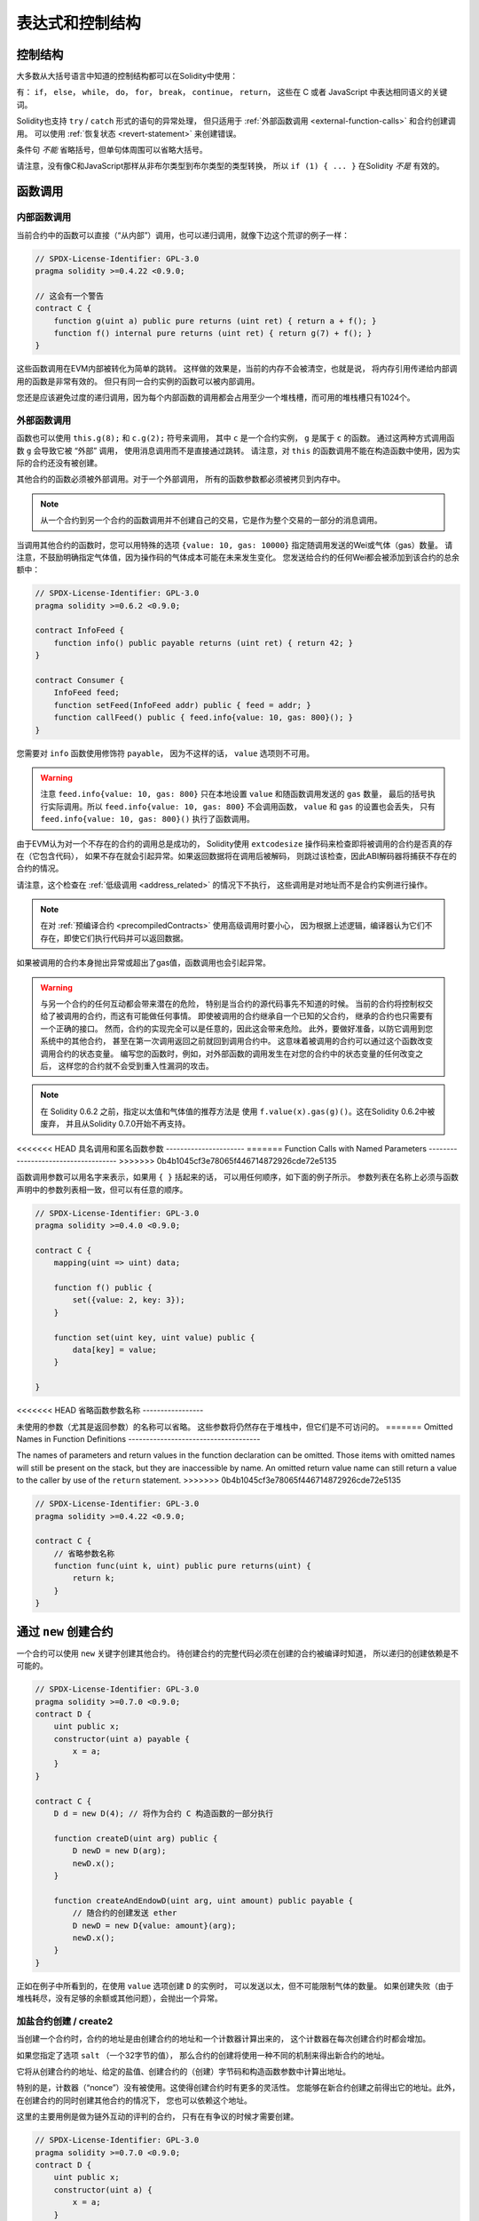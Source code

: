 ###################
表达式和控制结构
###################

.. index:: ! parameter, parameter;input, parameter;output, function parameter, parameter;function, return variable, variable;return, return


.. index:: if, else, while, do/while, for, break, continue, return, switch, goto

控制结构
===================

大多数从大括号语言中知道的控制结构都可以在Solidity中使用：

有： ``if``， ``else``，  ``while``， ``do``， ``for``， ``break``， ``continue``， ``return``，
这些在 C 或者 JavaScript 中表达相同语义的关键词。

Solidity也支持 ``try`` / ``catch`` 形式的语句的异常处理，
但只适用于 :ref:`外部函数调用 <external-function-calls>` 和合约创建调用。
可以使用 :ref:`恢复状态 <revert-statement>` 来创建错误。

条件句 *不能* 省略括号，但单句体周围可以省略大括号。

请注意，没有像C和JavaScript那样从非布尔类型到布尔类型的类型转换，
所以 ``if (1) { ... }`` 在Solidity *不是* 有效的。

.. index:: ! function;call, function;internal, function;external

.. _function-calls:

函数调用
=========

.. _internal-function-calls:

内部函数调用
--------------

当前合约中的函数可以直接（“从内部”）调用，也可以递归调用，就像下边这个荒谬的例子一样：

.. code-block:: solidity

    // SPDX-License-Identifier: GPL-3.0
    pragma solidity >=0.4.22 <0.9.0;

    // 这会有一个警告
    contract C {
        function g(uint a) public pure returns (uint ret) { return a + f(); }
        function f() internal pure returns (uint ret) { return g(7) + f(); }
    }

这些函数调用在EVM内部被转化为简单的跳转。
这样做的效果是，当前的内存不会被清空，也就是说，
将内存引用传递给内部调用的函数是非常有效的。
但只有同一合约实例的函数可以被内部调用。

您还是应该避免过度的递归调用，因为每个内部函数的调用都会占用至少一个堆栈槽，而可用的堆栈槽只有1024个。

.. _external-function-calls:

外部函数调用
-------------

函数也可以使用 ``this.g(8);`` 和 ``c.g(2);`` 符号来调用，
其中 ``c`` 是一个合约实例， ``g`` 是属于 ``c`` 的函数。
通过这两种方式调用函数 ``g`` 会导致它被 “外部” 调用，
使用消息调用而不是直接通过跳转。
请注意，对 ``this`` 的函数调用不能在构造函数中使用，因为实际的合约还没有被创建。

其他合约的函数必须被外部调用。对于一个外部调用，
所有的函数参数都必须被拷贝到内存中。

.. note::
    从一个合约到另一个合约的函数调用并不创建自己的交易，它是作为整个交易的一部分的消息调用。

当调用其他合约的函数时，您可以用特殊的选项 ``{value: 10, gas: 10000}`` 指定随调用发送的Wei或气体（gas）数量。
请注意，不鼓励明确指定气体值，因为操作码的气体成本可能在未来发生变化。
您发送给合约的任何Wei都会被添加到该合约的总余额中：

.. code-block:: solidity

    // SPDX-License-Identifier: GPL-3.0
    pragma solidity >=0.6.2 <0.9.0;

    contract InfoFeed {
        function info() public payable returns (uint ret) { return 42; }
    }

    contract Consumer {
        InfoFeed feed;
        function setFeed(InfoFeed addr) public { feed = addr; }
        function callFeed() public { feed.info{value: 10, gas: 800}(); }
    }

您需要对 ``info`` 函数使用修饰符 ``payable``，
因为不这样的话， ``value`` 选项则不可用。

.. warning::
  注意 ``feed.info{value: 10, gas: 800}`` 只在本地设置 ``value`` 和随函数调用发送的 ``gas`` 数量，
  最后的括号执行实际调用。所以 ``feed.info{value: 10, gas: 800}`` 不会调用函数，
  ``value`` 和 ``gas`` 的设置也会丢失，
  只有 ``feed.info{value: 10, gas: 800}()`` 执行了函数调用。

由于EVM认为对一个不存在的合约的调用总是成功的，
Solidity使用 ``extcodesize`` 操作码来检查即将被调用的合约是否真的存在（它包含代码），
如果不存在就会引起异常。如果返回数据将在调用后被解码，
则跳过该检查，因此ABI解码器将捕获不存在的合约的情况。

请注意，这个检查在 :ref:`低级调用 <address_related>` 的情况下不执行，
这些调用是对地址而不是合约实例进行操作。

.. note::
    在对 :ref:`预编译合约 <precompiledContracts>` 使用高级调用时要小心，
    因为根据上述逻辑，编译器认为它们不存在，即使它们执行代码并可以返回数据。

如果被调用的合约本身抛出异常或超出了gas值，函数调用也会引起异常。

.. warning::
    与另一个合约的任何互动都会带来潜在的危险，
    特别是当合约的源代码事先不知道的时候。
    当前的合约将控制权交给了被调用的合约，而这有可能做任何事情。
    即使被调用的合约继承自一个已知的父合约，
    继承的合约也只需要有一个正确的接口。
    然而，合约的实现完全可以是任意的，因此这会带来危险。
    此外，要做好准备，以防它调用到您系统中的其他合约，
    甚至在第一次调用返回之前就回到调用合约中。
    这意味着被调用的合约可以通过这个函数改变调用合约的状态变量。
    编写您的函数时，例如，对外部函数的调用发生在对您的合约中的状态变量的任何改变之后，
    这样您的合约就不会受到重入性漏洞的攻击。

.. note::
    在 Solidity 0.6.2 之前，指定以太值和气体值的推荐方法是
    使用 ``f.value(x).gas(g)()``。这在Solidity 0.6.2中被废弃，
    并且从Solidity 0.7.0开始不再支持。

<<<<<<< HEAD
具名调用和匿名函数参数
----------------------
=======
Function Calls with Named Parameters
------------------------------------
>>>>>>> 0b4b1045cf3e78065f446714872926cde72e5135

函数调用参数可以用名字来表示，如果用 ``{ }`` 括起来的话，
可以用任何顺序，如下面的例子所示。
参数列表在名称上必须与函数声明中的参数列表相一致，但可以有任意的顺序。

.. code-block:: solidity

    // SPDX-License-Identifier: GPL-3.0
    pragma solidity >=0.4.0 <0.9.0;

    contract C {
        mapping(uint => uint) data;

        function f() public {
            set({value: 2, key: 3});
        }

        function set(uint key, uint value) public {
            data[key] = value;
        }

    }

<<<<<<< HEAD
省略函数参数名称
-----------------

未使用的参数（尤其是返回参数）的名称可以省略。
这些参数将仍然存在于堆栈中，但它们是不可访问的。
=======
Omitted Names in Function Definitions
-------------------------------------

The names of parameters and return values in the function declaration can be omitted.
Those items with omitted names will still be present on the stack, but they are
inaccessible by name. An omitted return value name
can still return a value to the caller by use of the ``return`` statement.
>>>>>>> 0b4b1045cf3e78065f446714872926cde72e5135

.. code-block:: solidity

    // SPDX-License-Identifier: GPL-3.0
    pragma solidity >=0.4.22 <0.9.0;

    contract C {
        // 省略参数名称
        function func(uint k, uint) public pure returns(uint) {
            return k;
        }
    }


.. index:: ! new, contracts;creating

.. _creating-contracts:

通过 ``new`` 创建合约
========================

一个合约可以使用 ``new`` 关键字创建其他合约。
待创建合约的完整代码必须在创建的合约被编译时知道，
所以递归的创建依赖是不可能的。

.. code-block:: solidity

    // SPDX-License-Identifier: GPL-3.0
    pragma solidity >=0.7.0 <0.9.0;
    contract D {
        uint public x;
        constructor(uint a) payable {
            x = a;
        }
    }

    contract C {
        D d = new D(4); // 将作为合约 C 构造函数的一部分执行

        function createD(uint arg) public {
            D newD = new D(arg);
            newD.x();
        }

        function createAndEndowD(uint arg, uint amount) public payable {
            // 随合约的创建发送 ether
            D newD = new D{value: amount}(arg);
            newD.x();
        }
    }

正如在例子中所看到的，在使用 ``value`` 选项创建 ``D`` 的实例时，
可以发送以太，但不可能限制气体的数量。
如果创建失败（由于堆栈耗尽，没有足够的余额或其他问题），会抛出一个异常。

加盐合约创建 / create2
-----------------------------------

当创建一个合约时，合约的地址是由创建合约的地址和一个计数器计算出来的，
这个计数器在每次创建合约时都会增加。

如果您指定了选项 ``salt`` （一个32字节的值），
那么合约的创建将使用一种不同的机制来得出新合约的地址。

它将从创建合约的地址、给定的盐值、创建合约的（创建）字节码和构造函数参数中计算出地址。

特别的是，计数器（“nonce”）没有被使用。这使得创建合约时有更多的灵活性。
您能够在新合约创建之前得出它的地址。此外，在创建合约的同时创建其他合约的情况下，
您也可以依赖这个地址。

这里的主要用例是做为链外互动的评判的合约，
只有在有争议的时候才需要创建。

.. code-block:: solidity

    // SPDX-License-Identifier: GPL-3.0
    pragma solidity >=0.7.0 <0.9.0;
    contract D {
        uint public x;
        constructor(uint a) {
            x = a;
        }
    }

    contract C {
        function createDSalted(bytes32 salt, uint arg) public {
            // 这个复杂的表达式只是告诉您如何预先计算出地址。
            // 它只是用于说明问题。
            // 实际上您只需要 ``new D{salt: salt}(arg)``。
            address predictedAddress = address(uint160(uint(keccak256(abi.encodePacked(
                bytes1(0xff),
                address(this),
                salt,
                keccak256(abi.encodePacked(
                    type(D).creationCode,
                    abi.encode(arg)
                ))
            )))));

            D d = new D{salt: salt}(arg);
            require(address(d) == predictedAddress);
        }
    }

.. warning::
    在用加盐方式创建合约时，有一些特殊性。一个合约可以在被销毁后在同一地址重新创建。
    然而，新创建的合约有可能具有不同的部署字节码，
    即使创建字节码是相同的（这是一个要求，否则地址会改变）。
    这是由于构造函数可以查询在两次创建之间可能发生变化的外部状态，
    并在存储之前将其纳入部署字节码。


表达式计算顺序
================

表达式的计算顺序不是特定的（更准确地说，
表达式树中某节点的字节点间的计算顺序不是特定的，但它们的结算肯定会在节点自己的结算之前）。
该规则只能保证语句按顺序执行，并对布尔表达式进行短路处理。

.. index:: ! assignment

赋值
======

.. index:: ! assignment;destructuring

解构赋值和返回多个值
---------------------

Solidity 内部允许元组 (tuple) 类型，也就是一个在编译时元素数量固定的对象列表，
列表中的元素可以是不同类型的对象。这些元组可以用来同时返回多个数值，
也可以用它们来同时赋值给多个新声明的变量或者既存的变量（或通常的 LValues）：

在Solidity中，元组不是适当的类型，它们只能被用来构建表达式的语法分组。

.. code-block:: solidity

    // SPDX-License-Identifier: GPL-3.0
    pragma solidity >=0.5.0 <0.9.0;

    contract C {
        uint index;

        function f() public pure returns (uint, bool, uint) {
            return (7, true, 2);
        }

        function g() public {
            // 用类型声明的变量，并从返回的元组中分配，
            // 不是所有的元素都必须被指定（但数量必须匹配）。
            (uint x, , uint y) = f();
            // 交换数值的常见技巧 -- 对非数值存储类型不起作用。
            (x, y) = (y, x);
            // 元素可以不使用（也适用于变量声明）。
            (index, , ) = f(); // 将index设置为 7
        }
    }

不可能混合使用声明和非声明变量赋值。
例如，下面的方法是无效的。 ``(x, uint y) = (1, 2);``。

.. note::
    在0.5.0版本之前，给具有更少元素数的元组赋值都是可能的，
    要么在左边填充，要么在右边填充（无论哪个是空的）。
    现在这是不允许的，所以两边必须有相同数量的元素。

.. warning::
    当涉及到引用类型时，在同时向多个变量赋值时要小心，因为这可能导致意外的复制行为。

数组和结构体的复杂情况
----------------------

对于像数组和结构体这样的非值类型，包括 ``bytes`` 和 ``string``，赋值的语义更为复杂，
详见 :ref:`数据位置和赋值行为 <data-location-assignment>`。

在下面的例子中，调用 ``g(x)`` 对 ``x`` 没有影响，
因为它在内存中创建了一个独立的存储值的副本。然而， ``h(x)`` 成功地修改了 ``x``，
因为传递了一个引用而不是一个拷贝。

.. code-block:: solidity

    // SPDX-License-Identifier: GPL-3.0
    pragma solidity >=0.4.22 <0.9.0;

    contract C {
        uint[20] x;

        function f() public {
            g(x);
            h(x);
        }

        function g(uint[20] memory y) internal pure {
            y[2] = 3;
        }

        function h(uint[20] storage y) internal {
            y[3] = 4;
        }
    }

.. index:: ! scoping, declarations, default value

.. _default-value:

作用域和声明
==============

一个被声明的变量将有一个初始默认值，其字节表示为所有的零。
变量的 "默认值" 是任何类型的典型 "零状态"。
例如， ``bool`` 的默认值是 ``false``。
``uint`` 或 ``int`` 类型的默认值是 ``0``。
对于静态大小的数组和 ``bytes1`` 到 ``bytes32``，
每个单独的元素将被初始化为与其类型相应的默认值。
对于动态大小的数组， ``bytes`` 和 ``string``，默认值是一个空数组或字符串。
对于 ``enum`` 类型，默认值是其第一个成员。

Solidity 中的作用域规则遵循了 C99（与其他很多语言一样）：
变量将会从它们被声明之后可见，直到一对 ``{ }`` 块的结束。
这一规则有个例外，在 for 循环语句中初始化的变量，其可见性仅维持到 for 循环的结束。

类似于参数的变量（函数参数、修改器参数、捕获（catch）参数......）
在后面的代码块中是可见的--对于函数和修改器参数，在函数/修改器的主体中，
对于捕获参数，在捕获块中。

在代码块之外声明的变量，例如函数、合约、用户定义的类型等，
甚至在声明之前就已经可见。
这意味着您可以在声明之前使用状态变量，并递归地调用函数。

因此，下面的例子在编译时不会出现警告，因为这两个变量的名字虽然相同，但作用域不同。

.. code-block:: solidity

    // SPDX-License-Identifier: GPL-3.0
    pragma solidity >=0.5.0 <0.9.0;
    contract C {
        function minimalScoping() pure public {
            {
                uint same;
                same = 1;
            }

            {
                uint same;
                same = 3;
            }
        }
    }

作为 C99 作用域规则的特例，请注意在下边的例子里，
第一次对 ``x`` 的赋值实际上将赋给外层变量而不是内层变量。
在任何情况下，您都会得到一个关于外部变量被影射（译者注：就是说被在内部作用域中由一个同名变量所替代）的警告。

.. code-block:: solidity

    // SPDX-License-Identifier: GPL-3.0
    pragma solidity >=0.5.0 <0.9.0;
    // 这将报告一个警告信息
    contract C {
        function f() pure public returns (uint) {
            uint x = 1;
            {
                x = 2; // this will assign to the outer variable
                uint x;
            }
            return x; // x has value 2
        }
    }

.. warning::
    在0.5.0版本之前，Solidity遵循与JavaScript相同的作用域规则，
    也就是说，在一个函数中的任何地方声明的变量都会在整个函数的作用域中，不管它是在哪里声明。
    下面的例子显示了一个曾经可以编译的代码片段，但从0.5.0版本开始导致了一个错误。

.. code-block:: solidity

    // SPDX-License-Identifier: GPL-3.0
    pragma solidity >=0.5.0 <0.9.0;
    // 这将无法编译
    contract C {
        function f() pure public returns (uint) {
            x = 2;
            uint x;
            return x;
        }
    }


.. index:: ! safe math, safemath, checked, unchecked
.. _unchecked:

检查或不检查的算术
==================

上溢或下溢是指算术运算的结果值，当对一个不受限制的整数执行时，超出了结果类型的范围。

在Solidity 0.8.0之前，算术运算总是在下溢或上溢的情况下被包起来，
这导致广泛使用引入额外检查的库。

从Solidity 0.8.0开始，在默认情况下所有的算术运算都会在上溢和下溢时还原，
从而使这些库的使用变得没有必要。

为了获得以前的行为，可以使用一个 ``未检查（unchecked）`` 区块。

.. code-block:: solidity

    // SPDX-License-Identifier: GPL-3.0
    pragma solidity ^0.8.0;
    contract C {
        function f(uint a, uint b) pure public returns (uint) {
            // 这个减法将在下溢时被包起来。
            unchecked { return a - b; }
        }
        function g(uint a, uint b) pure public returns (uint) {
            // 这个减法在下溢时将被还原。
            return a - b;
        }
    }

调用 ``f(2, 3)`` 将返回 ``2**256-1``，而 ``g(2, 3)`` 将导致一个失败的断言。

``unchecked`` 代码块可以在代码块内的任何地方使用，但不能替代代码块。
它也不能被嵌套。

该设置只影响到在语法上位于代码块内的语句。
从 ``unchecked`` 代码块内调用的函数不继承该属性。

.. note::
    为了避免歧义，您不能在一个 ``unchecked`` 代码块内使用 ``_;``。

以下运算符在上溢或下溢时将导致一个失败的断言，
如果在一个未检查的代码块内使用，将被包裹而不会出现错误。

``++``， ``--``， ``+``， 二进制 ``-``， 单进制 ``-``， ``*``， ``/``， ``%``， ``**``

``+=``， ``-=``， ``*=``， ``/=``， ``%=``

.. warning::
    不能使用 ``unchecked`` 代码块来禁止检查除以0或对0取余数。

.. note::
   位操作符不执行上溢或下溢检查。
   这在使用位操作符移位（ ``<<`` ， ``>>``， ``<<=``， ``>>=``）来代替整数除法和2的幂次方时尤其明显。
   例如 ``type(uint256).max << 3`` 不会恢复操作，尽管 ``type(uint256).max * 8`` 会恢复操作。

.. note::
    ``int x = type(int).min; -x;`` 中的第二条语句将导致溢出，
    因为负数范围可以比正数范围多容纳一个值。

明确的类型转换将总是截断，并且永远不会导致失败的断言，但从整数到枚举类型的转换除外。

.. index:: ! exception, ! throw, ! assert, ! require, ! revert, ! errors

.. _assert-and-require:

错误处理：Assert, Require, Revert and Exceptions
======================================================

Solidity 使用状态恢复异常来处理错误。
这种异常将撤消对当前调用（及其所有子调用）中的状态所做的所有更改，
并且还向调用者标记错误。

当异常发生在子调用中时，它们会自动 "冒泡"（也就是说，异常被重新抛出），
除非它们被 ``try/catch`` 语句捕获。这个规则的例外是 ``send``
和低级函数 ``call``， ``delegatecall`` 和 ``staticcall``：
它们在发生异常时返回 ``false`` 作为第一个返回值而不是 "冒泡"。

.. warning::
    如果被调用的账户不存在，低级函数 ``call``， ``delegatecall`` 和 ``staticcall``
    的第一个返回值为 ``true``，这是EVM设计的一部分。
    如果需要的话，必须在调用之前检查账户是否存在。

异常可以包含错误数据，以 :ref:`错误实例 <errors>` 的形式传回给调用者。
内置的错误 ``Error(string)`` 和 ``Panic(uint256)`` 被特殊函数使用，
解释如下。 ``Error`` 用于 "常规" 错误条件，而 ``Panic`` 用于在无错误代码中不应该出现的错误。

通过 ``assert`` 引起Panic异常和通过 ``require`` 引起Error异常
-------------------------------------------------------------

快捷函数 ``assert`` 和 ``require`` 可以用来检查条件，如果不符合条件就抛出一个异常。

``assert`` 函数创建了一个 ``Panic(uint256)`` 类型的错误。
在某些情况下，编译器也会产生同样的错误，如下所述。

Assert应该只用于测试内部错误，以及检查不变量。
正确运行的代码不应该创建一个Panic异常，甚至在无效的外部输入时也不应该。
如果发生这种情况，那么您的合约中就有一个错误，您应该修复它。
语言分析工具可以评估您的合约，以确定会导致Panic异常的条件和函数调用。

在下列情况下会产生一个Panic异常。
与错误数据一起提供的错误代码表明Panic异常的种类。

#. 0x00： 用于一般的编译器插入Panic异常的情况。
#. 0x01： 如果您带参数调用 ``assert`` 时结果是false。
#. 0x11： 如果一个算术运算在一个 ``unchecked { ... }`` 代码块之外导致下溢或上溢。
#. 0x12： 如果您对0做除法或者取余（例如 ``5 / 0`` 或者 ``23 % 0`` ）。
#. 0x21： 如果您把一个太大的或负数的值转换成一个枚举类型。
#. 0x22： 如果您访问一个编码不正确的存储字节数组。
#. 0x31： 如果您在一个空数组上调用 ``.pop()``。
#. 0x32： 如果您访问一个数组， ``bytesN`` 或一个数组切片索引超出数组长度或负索引（即 ``x[i]``，其中 ``i >= x.length`` 或 ``i < 0`` ）。
#. 0x41： 如果您分配了太多的内存空间或创建了一个太大的数组。
#. 0x51： 如果您调用一个零初始化的内部函数类型的变量。

``require`` 函数要么创造一个没有任何数据的错误，
要么创造一个 ``Error(string)`` 类型的错误。
它应该被用来确保在执行之前无法检测到的有效条件。
这包括对输入的条件或调用外部合约的返回值。

.. note::

    目前不能将自定义错误与 ``require`` 结合使用。
    请使用 ``if (!condition) revert CustomError();`` 代替。

在下列情况下，编译器会产生一个 ``Error(string)`` 异常（或者没有数据的异常）。

#. 调用 ``require(x)``，其中 ``x`` 的值为 ``false``。
#. 如果您使用 ``revert()`` 或 ``revert("错误描述")``。
#. 如果您执行一个外部函数调用，目标是一个不包含代码的合约。
#. 如果您的合约通过一个没有 ``payable`` 修饰符的公开函数（包括构造函数和备用函数）接收以太。
#. 如果您的合约通过一个公共的getter函数接收以太。

对于以下情况，来自外部调用的错误数据（如果提供的话）会被转发。
这意味着它既可以引起 `Error` 异常，也可以引起 `Panic` 异常（或提供的其他什么错误）。

#. 如果 ``.transfer()`` 失败。
#. 如果您通过消息调用一个函数，但它不能正常完成
   （即，耗尽了气体，没有匹配的函数，或自己抛出一个异常），
   除非使用低级操作 ``call``， ``send``， ``delegatecall``， ``callcode``
   或 ``staticcall``。低级操作从不抛出异常，但通过返回 ``false`` 表示失败。
#. 如果您使用 ``new`` 关键字创建一个合约，
   但合约创建 :ref:`没有正常完成 <creating-contracts>`。

您可以选择为 ``require`` 提供一个信息字符串，但不能为 ``assert`` 提供。

.. note::
    如果您没有给 ``require`` 提供一个字符串参数，它将以空的错误数据进行还原，
    甚至不包括错误选择器。


下面的例子显示了如何使用 ``require`` 来检查输入的条件
和 ``assert`` 进行内部错误检查。

.. code-block:: solidity
    :force:

    // SPDX-License-Identifier: GPL-3.0
    pragma solidity >=0.5.0 <0.9.0;

    contract Sharer {
        function sendHalf(address payable addr) public payable returns (uint balance) {
            require(msg.value % 2 == 0, "Even value required.");
            uint balanceBeforeTransfer = address(this).balance;
            addr.transfer(msg.value / 2);
            // 由于转账失败后抛出异常并且不能在这里回调，
            // 因此我们应该没有办法仍然有一半的钱。
            assert(address(this).balance == balanceBeforeTransfer - msg.value / 2);
            return address(this).balance;
        }
    }

在内部， Solidity 会执行恢复操作（指令 ``0xfd`` ）。
这会导致 EVM 恢复对状态所做的所有更改。恢复的原因是不能继续安全地执行，
因为没有实现预期的效果，还因为我们想保留交易的原子性，
所以最安全的做法是恢复所有更改并使整个交易（或至少是调用）不产生效果。

在这两种情况下，调用者可以使用 ``try``/ ``catch`` 对这种失败做出处理，
但被调用者的变化将总是被恢复。

.. note::

    在Solidity 0.8.0之前，Panic异常曾使用 ``invalid`` 操作码，
    它消耗了所有可用于调用的气体。在Metropolis发布之前，
    使用 ``require`` 的异常会消耗所有气体。

.. _revert-statement:

``revert``
----------

可以使用 ``revert`` 语句和 ``revert`` 函数来触发直接恢复。

``revert`` 语句将一个自定义的错误作为直接参数，没有括号：

    revert CustomError(arg1, arg2);

出于向后兼容的原因，还有一个 ``revert()`` 函数，
它使用圆括号并接受一个字符串：

    revert();
    revert("description");

错误数据将被传回给调用者，可以在那里捕获。
使用 ``revert()`` 会导致没有任何错误数据的还原，
而 ``revert("description")`` 将创建一个 ``Error(string)`` 错误。

使用一个自定义的错误实例通常会比字符串描述便宜得多，
因为您可以使用错误的名称来描述它，它的编码只有四个字节。
可以通过NatSpec提供更长的描述，这不会产生任何费用。

下面的例子显示了如何将一个错误字符串和一个自定义的错误实例
与 ``revert`` 和相应的 ``require`` 一起使用。

.. code-block:: solidity

    // SPDX-License-Identifier: GPL-3.0
    pragma solidity ^0.8.4;

    contract VendingMachine {
        address owner;
        error Unauthorized();
        function buy(uint amount) public payable {
            if (amount > msg.value / 2 ether)
                revert("Not enough Ether provided.");
            // 另一种方法：
            require(
                amount <= msg.value / 2 ether,
                "Not enough Ether provided."
            );
            // 执行购买。
        }
        function withdraw() public {
            if (msg.sender != owner)
                revert Unauthorized();

            payable(msg.sender).transfer(address(this).balance);
        }
    }

``if (!condition) revert(...);`` 和 ``require(condition, ...);`` 这两种方式是等价的，
只要 ``revert`` 和 ``require`` 的参数没有副作用，比如说它们只是字符串。

.. note::
    ``require`` 函数和其他函数一样。这意味着在执行函数本身之前，所有参数都会被评估。
    特别是，在 ``require(condition, f())`` 中，即使 ``condition`` 为真，
    函数 ``f`` 也被执行。

提供的字符串是 :ref:`ABI编码 <ABI>` 之后的，就像调用一个函数 ``Error(string)`` 一样。
在上面的例子中， ``revert("Not enough Ether provided.");`` 返回以下十六进制作为错误返回数据：

.. code::

    0x08c379a0                                                         // Error(string) 的函数选择器
    0x0000000000000000000000000000000000000000000000000000000000000020 // 数据的偏移量（32）
    0x000000000000000000000000000000000000000000000000000000000000001a // 字符串长度（26）
    0x4e6f7420656e6f7567682045746865722070726f76696465642e000000000000 // 字符串数据（"Not enough Ether provided." 的 ASCII 编码，26字节）

调用者可以使用 ``try`` / ``catch`` 检索所提供的消息，如下所示。

.. note::
    以前有一个叫 ``throw`` 的关键字，其语义与 ``revert()`` 相同，
    在0.4.13版本中被弃用，在0.5.0版本中被删除。


.. _try-catch:

``try`` / ``catch``
---------------------

外部调用的失败可以用 try/catch 语句来捕获，如下所示：

.. code-block:: solidity

    // SPDX-License-Identifier: GPL-3.0
    pragma solidity >=0.8.1;

    interface DataFeed { function getData(address token) external returns (uint value); }

    contract FeedConsumer {
        DataFeed feed;
        uint errorCount;
        function rate(address token) public returns (uint value, bool success) {
            // 如果有10个以上的错误，就永久停用该机制。
            require(errorCount < 10);
            try feed.getData(token) returns (uint v) {
                return (v, true);
            } catch Error(string memory /*reason*/) {
                // 如果在getData中调用revert，
                // 并且提供了一个原因字符串，
                // 则执行该命令。
                errorCount++;
                return (0, false);
            } catch Panic(uint /*errorCode*/) {
                // 在发生Panic异常的情况下执行，
                // 即出现严重的错误，如除以零或溢出。
                // 错误代码可以用来确定错误的种类。
                errorCount++;
                return (0, false);
            } catch (bytes memory /*lowLevelData*/) {
                // 在使用revert()的情况下，会执行这个命令。
                errorCount++;
                return (0, false);
            }
        }
    }

``try`` 关键字后面必须有一个表达式，代表外部函数调用或合约建（ ``new ContractName()`` ）。
表达式中的错误不会被捕获（例如，如果它是一个复杂的表达式，也涉及到内部函数调用），
只有外部调用本身发生恢复。
接下来的 ``returns`` 部分（是可选的）声明了与外部调用返回的类型相匹配的返回变量。
如果没有错误，这些变量将被分配，合约执行将在第一个成功代码块内继续。
如果到达成功代码块的末端，则在 ``catch`` 块之后继续执行。

Solidity 根据错误的类型，支持不同种类的捕获块：

- ``catch Error(string memory reason) { ... }``： 这个catch子句会被执行，
  如果错误是由 ``revert("reasonString")`` 或 ``require(false, "reasonString")`` 造成的
  （或内部错误造成的）。

- ``catch Panic(uint errorCode) { ... }``： 如果错误是由Panic异常引起的，
  例如由失败的 ``assert``、除以0、无效的数组访问、算术溢出和其他原因引起的，这个catch子句将被运行。

- ``catch (bytes memory lowLevelData) { ... }``： 如果错误签名与其他子句不匹配，
  或者在解码错误信息时出现了错误，或者没有与异常一起提供错误数据，
  那么这个子句就会被执行。在这种情况下，声明的变量提供了对低级错误数据的访问。

- ``catch { ... }``： 如果您对错误数据不感兴趣，您可以直接使用
  ``catch { ... }`` （甚至作为唯一的catch子句）来代替前面的子句。


计划在未来支持其他类型的错误数据。字符串 ``Error`` 和 ``Panic`` 目前是按原样解析的，不作为标识符处理。

为了捕捉所有的错误情况，您至少要有 ``catch { ...}`` 或 ``catch (bytes memory lowLevelData) { ... }`` 子句。

在 ``returns`` 和 ``catch`` 子句中声明的变量只在后面的代码块中有作用域。

.. note::

    如果在 try/catch 语句内部的返回数据解码过程中发生错误，
    这将导致当前执行的合约出现异常，正因为如此，它不会在catch子句中被捕获。
    如果在 ``catch Error(string memory reason)`` 的解码过程中出现错误，
    并且有一个低级的catch子句，那么这个错误就会在那里被捕获。

.. note::

    如果执行到一个catch代码块，那么外部调用的状态改变效果已经被恢复。
    如果执行到了成功代码块，那么这些影响就没有被还原。
    如果影响已经被还原，那么执行要么在catch代码块中继续，
    要么try/catch语句的执行本身被还原（例如由于上面提到的解码失败或者由于没有提供低级别的catch子句）。

.. note::
    调用失败背后的原因可能是多方面的。不要认为错误信息是直接来自被调用的合约：
    错误可能发生在调用链的更深处，被调用的合约只是转发了它。
    另外，这可能是由于消耗完气体值的情况，而不是故意的错误状况。
    调用方总是保留调用中至少1/64的气体值，
    因此，即使被调用合约没有气体了，调用方仍然有一些气体。
